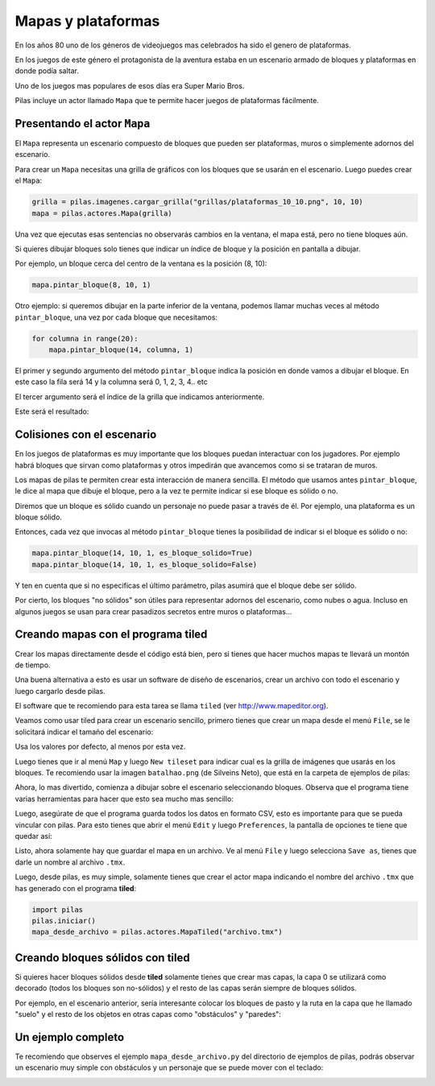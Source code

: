 Mapas y plataformas
===================

En los años 80 uno de los géneros de videojuegos mas
celebrados ha sido el genero de plataformas.

En los juegos de este género el protagonista de la
aventura estaba en un escenario armado de bloques y
plataformas en donde podía saltar.

Uno de los juegos mas populares de esos días era
Super Mario Bros.

Pilas incluye un actor llamado ``Mapa`` que te permite
hacer juegos de plataformas fácilmente.

Presentando el actor ``Mapa``
-----------------------------

El ``Mapa`` representa un escenario compuesto de bloques
que pueden ser plataformas, muros o simplemente adornos
del escenario.

Para crear un ``Mapa`` necesitas una grilla de gráficos con los bloques
que se usarán en el escenario. Luego puedes crear el ``Mapa``:

.. code-block:: python

    grilla = pilas.imagenes.cargar_grilla("grillas/plataformas_10_10.png", 10, 10)
    mapa = pilas.actores.Mapa(grilla)


Una vez que ejecutas esas sentencias no observarás cambios
en la ventana, el mapa está, pero no tiene bloques aún.

Si quieres dibujar bloques solo tienes que indicar un
índice de bloque y la posición en pantalla a dibujar.

Por ejemplo, un bloque cerca del centro de la ventana es
la posición (8, 10):

.. code-block:: python

    mapa.pintar_bloque(8, 10, 1)

.. image:: images/mapa_un_bloque.png


Otro ejemplo: si queremos dibujar en la parte inferior de la
ventana, podemos llamar muchas veces al método ``pintar_bloque``, una
vez por cada bloque que necesitamos:

.. code-block:: python

    for columna in range(20):
        mapa.pintar_bloque(14, columna, 1)


El primer y segundo argumento del método ``pintar_bloque`` indica
la posición en donde vamos a dibujar el bloque. En este caso la
fila será 14 y la columna será 0, 1, 2, 3, 4.. etc

El tercer argumento será el índice de la grilla que indicamos
anteriormente.

Este será el resultado:

.. image:: images/mapa_muchos_bloques.png


Colisiones con el escenario
---------------------------

En los juegos de plataformas es muy importante que los bloques
puedan interactuar con los jugadores. Por ejemplo habrá bloques
que sirvan como plataformas y otros impedirán que avancemos como
si se trataran de muros.

Los mapas de pilas te permiten crear esta interacción de manera
sencilla. El método que usamos antes ``pintar_bloque``, le
dice al mapa que dibuje el bloque, pero a la vez te permite
indicar si ese bloque es sólido o no.

Diremos que un bloque es sólido cuando un personaje no puede
pasar a través de él. Por ejemplo, una plataforma es un bloque
sólido.

Entonces, cada vez que invocas al método ``pintar_bloque`` tienes
la posibilidad de indicar si el bloque es sólido o no:


.. code-block:: python

    mapa.pintar_bloque(14, 10, 1, es_bloque_solido=True)
    mapa.pintar_bloque(14, 10, 1, es_bloque_solido=False)

Y ten en cuenta que si no especificas el último parámetro, pilas
asumirá que el bloque debe ser sólido.

Por cierto, los bloques "no sólidos" son útiles para representar
adornos del escenario, como nubes o agua. Incluso en algunos
juegos se usan para crear pasadizos secretos entre muros o 
plataformas...


Creando mapas con el programa tiled
-----------------------------------

Crear los mapas directamente desde el código está bien, pero
si tienes que hacer muchos mapas te llevará un montón de tiempo.

Una buena alternativa a esto es usar un software de diseño
de escenarios, crear un archivo con todo el escenario y
luego cargarlo desde pilas.

El software que te recomiendo para esta tarea se llama ``tiled``
(ver http://www.mapeditor.org).

Veamos como usar tiled para crear un escenario sencillo, primero
tienes que crear un mapa desde el menú ``File``, se le solicitará
indicar el tamaño del escenario:

.. image:: images/tiled2.png

Usa los valores por defecto, al menos por esta vez.

Luego tienes que ir al menú ``Map`` y luego ``New tileset`` para
indicar cual es la grilla de imágenes que usarás en los bloques. Te
recomiendo usar la imagen ``batalhao.png`` (de Silveins Neto), que
está en la carpeta de ejemplos de pilas:

.. image:: images/tiled3.png

Ahora, lo mas divertido, comienza a dibujar sobre el escenario
seleccionando bloques. Observa que el programa tiene varias herramientas
para hacer que esto sea mucho mas sencillo:

.. image:: images/tiled4.png


Luego, asegúrate de que el programa guarda todos los datos en formato CSV, esto
es importante para que se pueda vincular con pilas. Para esto tienes
que abrir el menú ``Edit`` y luego ``Preferences``, la pantalla de opciones
te tiene que quedar así:

.. image:: images/tiled5.png


Listo, ahora solamente hay que guardar el mapa en un archivo. Ve al menú
``File`` y luego selecciona ``Save as``, tienes que darle un nombre
al archivo ``.tmx``.


Luego, desde pilas, es muy simple, solamente tienes que crear
el actor mapa indicando el nombre del archivo ``.tmx`` que has
generado con el programa **tiled**:

.. code-block:: python

    import pilas
    pilas.iniciar()
    mapa_desde_archivo = pilas.actores.MapaTiled("archivo.tmx")


Creando bloques sólidos con tiled
---------------------------------

Si quieres hacer bloques sólidos desde **tiled** solamente
tienes que crear mas capas, la capa 0 se utilizará como
decorado (todos los bloques son no-sólidos) y el resto de las
capas serán siempre de bloques sólidos.

Por ejemplo, en el escenario anterior, sería interesante colocar
los bloques de pasto y la ruta en la capa que he llamado "suelo"
y el resto de los objetos en otras capas como "obstáculos" y "paredes":

.. image:: images/tiled6.png


Un ejemplo completo
-------------------

Te recomiendo que observes el ejemplo ``mapa_desde_archivo.py`` del
directorio de ejemplos de pilas, podrás observar un escenario
muy simple con obstáculos y un personaje que se puede mover
con el teclado:

.. image:: images/tiled8.png
